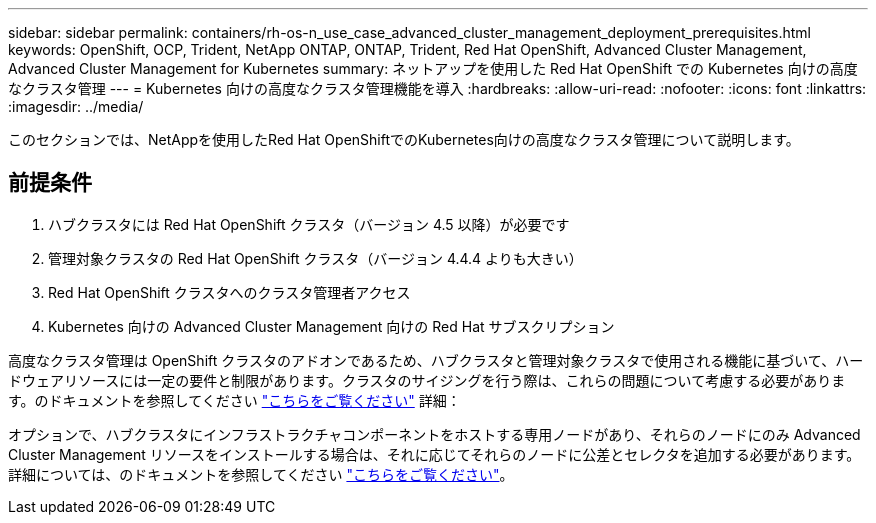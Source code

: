 ---
sidebar: sidebar 
permalink: containers/rh-os-n_use_case_advanced_cluster_management_deployment_prerequisites.html 
keywords: OpenShift, OCP, Trident, NetApp ONTAP, ONTAP, Trident, Red Hat OpenShift, Advanced Cluster Management, Advanced Cluster Management for Kubernetes 
summary: ネットアップを使用した Red Hat OpenShift での Kubernetes 向けの高度なクラスタ管理 
---
= Kubernetes 向けの高度なクラスタ管理機能を導入
:hardbreaks:
:allow-uri-read: 
:nofooter: 
:icons: font
:linkattrs: 
:imagesdir: ../media/


[role="lead"]
このセクションでは、NetAppを使用したRed Hat OpenShiftでのKubernetes向けの高度なクラスタ管理について説明します。



== 前提条件

. ハブクラスタには Red Hat OpenShift クラスタ（バージョン 4.5 以降）が必要です
. 管理対象クラスタの Red Hat OpenShift クラスタ（バージョン 4.4.4 よりも大きい）
. Red Hat OpenShift クラスタへのクラスタ管理者アクセス
. Kubernetes 向けの Advanced Cluster Management 向けの Red Hat サブスクリプション


高度なクラスタ管理は OpenShift クラスタのアドオンであるため、ハブクラスタと管理対象クラスタで使用される機能に基づいて、ハードウェアリソースには一定の要件と制限があります。クラスタのサイジングを行う際は、これらの問題について考慮する必要があります。のドキュメントを参照してください https://access.redhat.com/documentation/en-us/red_hat_advanced_cluster_management_for_kubernetes/2.2/html-single/install/index#network-configuration["こちらをご覧ください"] 詳細：

オプションで、ハブクラスタにインフラストラクチャコンポーネントをホストする専用ノードがあり、それらのノードにのみ Advanced Cluster Management リソースをインストールする場合は、それに応じてそれらのノードに公差とセレクタを追加する必要があります。詳細については、のドキュメントを参照してください https://access.redhat.com/documentation/en-us/red_hat_advanced_cluster_management_for_kubernetes/2.2/html/install/installing#installing-on-infra-node["こちらをご覧ください"]。

